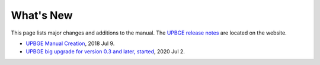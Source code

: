 .. Editors note, only list large changes/additions limit the list to 20 items

.. _about-whatsnew:

++++++++++
What's New
++++++++++

This page lists major changes and additions to the manual. The 
`UPBGE release notes <https://github.com/UPBGE/upbge/wiki/Release-notes>`__ are located on the website.

- `UPBGE Manual Creation <https://github.com/UPBGE/UPBGE-Docs/commit/8a5c95d970b6a95c83597b9fa036284b1ea85b8c>`__, 2018 Jul 9.
- `UPBGE big upgrade for version 0.3 and later, started <https://github.com/UPBGE/UPBGE-Docs/commit/4af8b48805e2a7aeb6e1ed3091c9d7465a353c76>`__, 2020 Jul 2.

